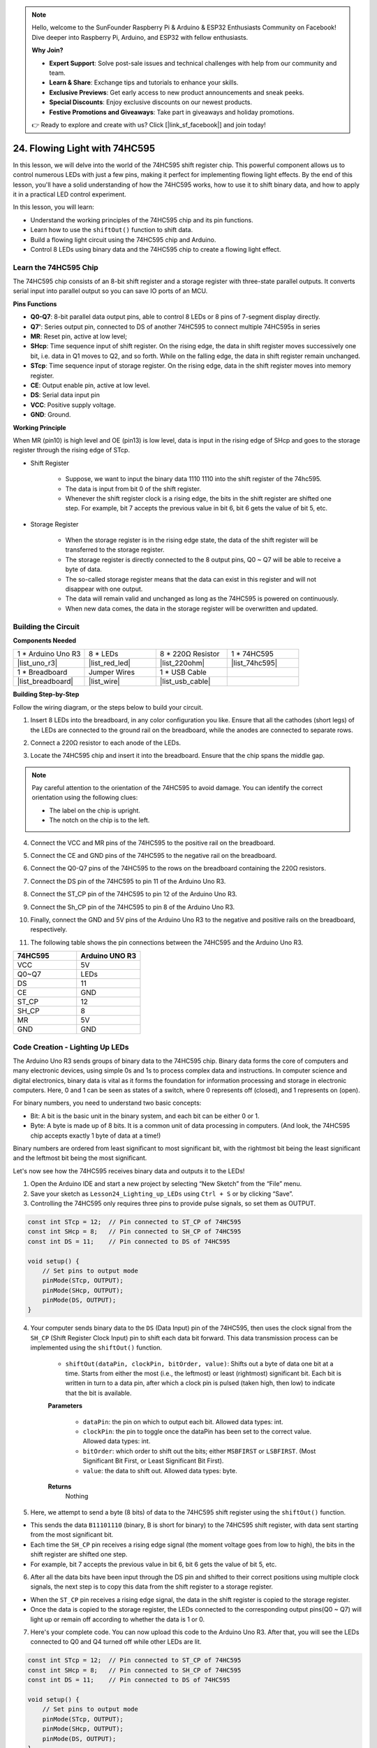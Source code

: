 .. note::

    Hello, welcome to the SunFounder Raspberry Pi & Arduino & ESP32 Enthusiasts Community on Facebook! Dive deeper into Raspberry Pi, Arduino, and ESP32 with fellow enthusiasts.

    **Why Join?**

    - **Expert Support**: Solve post-sale issues and technical challenges with help from our community and team.
    - **Learn & Share**: Exchange tips and tutorials to enhance your skills.
    - **Exclusive Previews**: Get early access to new product announcements and sneak peeks.
    - **Special Discounts**: Enjoy exclusive discounts on our newest products.
    - **Festive Promotions and Giveaways**: Take part in giveaways and holiday promotions.

    👉 Ready to explore and create with us? Click [|link_sf_facebook|] and join today!

24. Flowing Light with 74HC595
=======================================

In this lesson, we will delve into the world of the 74HC595 shift register chip. This powerful component allows us to control numerous LEDs with just a few pins, making it perfect for implementing flowing light effects. By the end of this lesson, you'll have a solid understanding of how the 74HC595 works, how to use it to shift binary data, and how to apply it in a practical LED control experiment.

.. raw:: html

    <video muted controls style = "max-width:90%">
        <source src="_static/video/24_flowing_light.mp4" type="video/mp4">
        Your browser does not support the video tag.
    </video>

In this lesson, you will learn:

* Understand the working principles of the 74HC595 chip and its pin functions.
* Learn how to use the ``shiftOut()`` function to shift data.
* Build a flowing light circuit using the 74HC595 chip and Arduino.
* Control 8 LEDs using binary data and the 74HC595 chip to create a flowing light effect.

Learn the 74HC595 Chip
--------------------------
The 74HC595 chip consists of an 8-bit shift register and a storage register with three-state parallel outputs. It converts serial input into parallel output so you can save IO ports of an MCU. 

.. image:: img/24_74hc595.png
    :width: 300
    :align: center

**Pins Functions**

.. image:: img/24_74hc595_pin.png
    :width: 500
    :align: center

* **Q0-Q7**: 8-bit parallel data output pins, able to control 8 LEDs or 8 pins of 7-segment display directly.
* **Q7'**: Series output pin, connected to DS of another 74HC595 to connect multiple 74HC595s in series
* **MR**: Reset pin, active at low level;
* **SHcp**: Time sequence input of shift register. On the rising edge, the data in shift register moves successively one bit, i.e. data in Q1 moves to Q2, and so forth. While on the falling edge, the data in shift register remain unchanged.
* **STcp**: Time sequence input of storage register. On the rising edge, data in the shift register moves into memory register.
* **CE**: Output enable pin, active at low level.
* **DS**: Serial data input pin
* **VCC**: Positive supply voltage.
* **GND**: Ground.

**Working Principle**

When MR (pin10) is high level and OE (pin13) is low level, 
data is input in the rising edge of SHcp and goes to the storage register through the rising edge of STcp. 


* Shift Register

    * Suppose, we want to input the binary data 1110 1110 into the shift register of the 74hc595.
    * The data is input from bit 0 of the shift register.
    * Whenever the shift register clock is a rising edge, the bits in the shift register are shifted one step. For example, bit 7 accepts the previous value in bit 6, bit 6 gets the value of bit 5, etc.

.. image:: img/24_74hc595_shift.png
    :width: 600
    :align: center

* Storage Register

    * When the storage register is in the rising edge state, the data of the shift register will be transferred to the storage register.
    * The storage register is directly connected to the 8 output pins, Q0 ~ Q7 will be able to receive a byte of data. 
    * The so-called storage register means that the data can exist in this register and will not disappear with one output. 
    * The data will remain valid and unchanged as long as the 74HC595 is powered on continuously. 
    * When new data comes, the data in the storage register will be overwritten and updated.

.. image:: img/24_74hc595_storage.png
    :width: 600
    :align: center



Building the Circuit
--------------------------------

**Components Needed**

.. list-table:: 
   :widths: 25 25 25 25
   :header-rows: 0

   * - 1 * Arduino Uno R3
     - 8 * LEDs
     - 8 * 220Ω Resistor
     - 1 * 74HC595
   * - |list_uno_r3| 
     - |list_red_led| 
     - |list_220ohm| 
     - |list_74hc595|  
   * - 1 * Breadboard
     - Jumper Wires
     - 1 * USB Cable
     -
   * - |list_breadboard| 
     - |list_wire| 
     - |list_usb_cable| 
     -

**Building Step-by-Step**

Follow the wiring diagram, or the steps below to build your circuit.

.. image:: img/24_flow_light.png
    :width: 600
    :align: center

1. Insert 8 LEDs into the breadboard, in any color configuration you like. Ensure that all the cathodes (short legs) of the LEDs are connected to the ground rail on the breadboard, while the anodes are connected to separate rows.

.. image:: img/24_flow_light_led.png
    :width: 500
    :align: center

2. Connect a 220Ω resistor to each anode of the LEDs.

.. image:: img/24_flow_light_resistor.png
    :width: 500
    :align: center

3. Locate the 74HC595 chip and insert it into the breadboard. Ensure that the chip spans the middle gap.

.. note::

    Pay careful attention to the orientation of the 74HC595 to avoid damage. You can identify the correct orientation using the following clues:

    * The label on the chip is upright.
    * The notch on the chip is to the left.

.. image:: img/24_flow_light_74hc595.png
    :width: 500
    :align: center

4. Connect the VCC and MR pins of the 74HC595 to the positive rail on the breadboard.

.. image:: img/24_flow_light_vcc.png
    :width: 500
    :align: center

5. Connect the CE and GND pins of the 74HC595 to the negative rail on the breadboard.

.. image:: img/24_flow_light_gnd.png
    :width: 500
    :align: center

6. Connect the Q0-Q7 pins of the 74HC595 to the rows on the breadboard containing the 220Ω resistors.

.. image:: img/24_flow_light_q0_q7.png
    :width: 500
    :align: center

7. Connect the DS pin of the 74HC595 to pin 11 of the Arduino Uno R3.

.. image:: img/24_flow_light_pin11.png
    :width: 600
    :align: center

8. Connect the ST_CP pin of the 74HC595 to pin 12 of the Arduino Uno R3.

.. image:: img/24_flow_light_pin12.png
    :width: 600
    :align: center

9. Connect the Sh_CP pin of the 74HC595 to pin 8 of the Arduino Uno R3.

.. image:: img/24_flow_light_pin8.png
    :width: 600
    :align: center

10. Finally, connect the GND and 5V pins of the Arduino Uno R3 to the negative and positive rails on the breadboard, respectively.

.. image:: img/24_flow_light.png
    :width: 600
    :align: center

11. The following table shows the pin connections between the 74HC595 and the Arduino Uno R3.


.. list-table::
    :widths: 20 20
    :header-rows: 1

    *   - 74HC595
        - Arduino UNO R3
    *   - VCC
        - 5V
    *   - Q0~Q7
        - LEDs 
    *   - DS
        - 11
    *   - CE
        - GND
    *   - ST_CP
        - 12
    *   - SH_CP
        - 8
    *   - MR
        - 5V
    *   - GND
        - GND


Code Creation - Lighting Up LEDs
--------------------------------------------

The Arduino Uno R3 sends groups of binary data to the 74HC595 chip.
Binary data forms the core of computers and many electronic devices, using simple 0s and 1s to process complex data and instructions.
In computer science and digital electronics, binary data is vital as it forms the foundation for information processing and storage in electronic computers.
Here, 0 and 1 can be seen as states of a switch, where 0 represents off (closed), and 1 represents on (open).

For binary numbers, you need to understand two basic concepts:

* Bit: A bit is the basic unit in the binary system, and each bit can be either 0 or 1.
* Byte: A byte is made up of 8 bits. It is a common unit of data processing in computers. (And look, the 74HC595 chip accepts exactly 1 byte of data at a time!)

Binary numbers are ordered from least significant to most significant bit, with the rightmost bit being the least significant and the leftmost bit being the most significant.

.. image:: img/24_binary_bit.png
    :width: 500
    :align: center

Let's now see how the 74HC595 receives binary data and outputs it to the LEDs!

1. Open the Arduino IDE and start a new project by selecting “New Sketch” from the “File” menu.
2. Save your sketch as ``Lesson24_Lighting_up_LEDs`` using ``Ctrl + S`` or by clicking “Save”.

3. Controlling the 74HC595 only requires three pins to provide pulse signals, so set them as OUTPUT.

.. code-block:: Arduino

    const int STcp = 12;  // Pin connected to ST_CP of 74HC595
    const int SHcp = 8;   // Pin connected to SH_CP of 74HC595
    const int DS = 11;    // Pin connected to DS of 74HC595

    void setup() {
        // Set pins to output mode
        pinMode(STcp, OUTPUT);
        pinMode(SHcp, OUTPUT);
        pinMode(DS, OUTPUT);
    }

4. Your computer sends binary data to the ``DS`` (Data Input) pin of the 74HC595, then uses the clock signal from the ``SH_CP`` (Shift Register Clock Input) pin to shift each data bit forward. This data transmission process can be implemented using the ``shiftOut()`` function.

    * ``shiftOut(dataPin, clockPin, bitOrder, value)``: Shifts out a byte of data one bit at a time. Starts from either the most (i.e., the leftmost) or least (rightmost) significant bit. Each bit is written in turn to a data pin, after which a clock pin is pulsed (taken high, then low) to indicate that the bit is available.

    **Parameters**

        * ``dataPin``: the pin on which to output each bit. Allowed data types: int.
        * ``clockPin``: the pin to toggle once the dataPin has been set to the correct value. Allowed data types: int.
        * ``bitOrder``: which order to shift out the bits; either ``MSBFIRST`` or ``LSBFIRST``. (Most Significant Bit First, or Least Significant Bit First).
        * ``value``: the data to shift out. Allowed data types: byte.

    **Returns**
        Nothing

5. Here, we attempt to send a byte (8 bits) of data to the 74HC595 shift register using the ``shiftOut()`` function.

.. code-block:: Arduino
    :emphasize-lines: 3

    void loop()
    {
        shiftOut(DS, SHcp, MSBFIRST, B11101110);  // Shift out the data, MSB first
    }

* This sends the data ``B11101110`` (binary, B is short for binary) to the 74HC595 shift register, with data sent starting from the most significant bit.
* Each time the ``SH_CP`` pin receives a rising edge signal (the moment voltage goes from low to high), the bits in the shift register are shifted one step.
* For example, bit 7 accepts the previous value in bit 6, bit 6 gets the value of bit 5, etc.

.. image:: img/24_74hc595_shift.png
    :width: 500
    :align: center

6. After all the data bits have been input through the DS pin and shifted to their correct positions using multiple clock signals, the next step is to copy this data from the shift register to a storage register.

.. code-block:: Arduino
    :emphasize-lines: 2,7

    void loop() {
        digitalWrite(STcp, LOW);  // Ground ST_CP (Latch Pin) and hold low while transmitting data
        
        // Send data to the shift register using MSBFIRST (Most Significant Bit First)
        shiftOut(DS, SHcp, MSBFIRST, B11101110);
        
        digitalWrite(STcp, HIGH);  // Pull ST_CP (Latch Pin) high to save the data to output pins
        
        delay(1000);  // Wait for one second before repeating
    }

* When the ``ST_CP`` pin receives a rising edge signal, the data in the shift register is copied to the storage register.
* Once the data is copied to the storage register, the LEDs connected to the corresponding output pins(Q0 ~ Q7) will light up or remain off according to whether the data is 1 or 0.

.. image:: img/24_74hc595_storage_1data.png
    :width: 300
    :align: center

7. Here's your complete code. You can now upload this code to the Arduino Uno R3. After that, you will see the LEDs connected to Q0 and Q4 turned off while other LEDs are lit.

.. code-block:: Arduino

    const int STcp = 12;  // Pin connected to ST_CP of 74HC595
    const int SHcp = 8;   // Pin connected to SH_CP of 74HC595
    const int DS = 11;    // Pin connected to DS of 74HC595

    void setup() {
        // Set pins to output mode
        pinMode(STcp, OUTPUT);
        pinMode(SHcp, OUTPUT);
        pinMode(DS, OUTPUT);
    }

    void loop() {
        digitalWrite(STcp, LOW);  // Ground ST_CP and hold low while transmitting
        shiftOut(DS, SHcp, MSBFIRST, B11101110);  // Shift out the data, MSB first
        digitalWrite(STcp, HIGH);  // Pull ST_CP high to save the data
        delay(1000);  // Wait for a second
    }

**Question**

What happens if we change ``MSBFIRST`` to ``LSBFIRST`` in ``shiftOut(DS, SHcp, MSBFIRST, B11101110);``? Why?



Code Creation - Flowing Light
--------------------------------

How would we implement a flowing light effect, where the LEDs light up one by one?

1. Open the sketch you saved earlier, ``Lesson24_Lighting_up_LEDs``. 

2. Hit “Save As...” from the “File” menu, and rename it to ``Lesson24_Flowing_Light``. Click "Save".

3. Here, we want to set up a flowing light, where the LEDs light up one by one. We will write the on/off states of this flowing light sequence as an array.

.. code-block:: Arduino
    :emphasize-lines: 4

    const int STcp = 12;  // Pin connected to ST_CP of 74HC595
    const int SHcp = 8;   // Pin connected to SH_CP of 74HC595
    const int DS = 11;    // Pin connected to DS of 74HC595
    int datArray[] = {B00000000, B00000001, B00000011, B00000111, B00001111, B00011111, B00111111, B01111111, B11111111};

4. Then, use a ``for`` loop to sequentially call this array.

.. code-block:: Arduino
    :emphasize-lines: 3,5

    void loop()
    {
        for (int num = 0; num <= 8; num++) {
            digitalWrite(STcp, LOW);                      // Ground ST_CP and hold low while transmitting
            shiftOut(DS, SHcp, MSBFIRST, datArray[num]);  // Shift out the data, MSB first
            digitalWrite(STcp, HIGH);                     // Pull ST_CP high to save the data
            delay(1000);                                  // Wait for a second
        }
    }

5. Your complete code is shown below. You can now upload this code to the Arduino Uno R3, and then you'll see the LEDs light up one by one, like a flowing light.


.. code-block:: Arduino

    const int STcp = 12;  // Pin connected to ST_CP of 74HC595
    const int SHcp = 8;   // Pin connected to SH_CP of 74HC595
    const int DS = 11;    // Pin connected to DS of 74HC595
    int datArray[] = {B00000000, B00000001, B00000011, B00000111, B00001111, B00011111, B00111111, B01111111, B11111111};

    void setup ()
    {
        // Set pins to output mode
        pinMode(STcp, OUTPUT);
        pinMode(SHcp, OUTPUT);
        pinMode(DS, OUTPUT);
    }

    void loop()
    {
        for (int num = 0; num <= 8; num++) {
            digitalWrite(STcp, LOW);                      // Ground ST_CP and hold low while transmitting
            shiftOut(DS, SHcp, MSBFIRST, datArray[num]);  // Shift out the data, MSB first
            digitalWrite(STcp, HIGH);                     // Pull ST_CP high to save the data
            delay(1000);                                  // Wait for a second
        }
    }

6. Finally, remember to save your code and tidy up your workspace.

**Question**

If we want to have three LEDs lit at a time and have them appear to "flow," how should the elements of the ``datArray[]`` array be modified?

**Summary**

In this lesson, we explored the structure and functionality of the 74HC595 chip, learning how to shift binary data through its shift register and build a flowing light experiment. Using the ``shiftOut()`` function to control binary data transmission, we successfully managed the sequential lighting of 8 LEDs to achieve a flowing light effect. With this newfound knowledge, you should now be able to effectively use the 74HC595 chip to add dazzling lighting features to your own projects.






